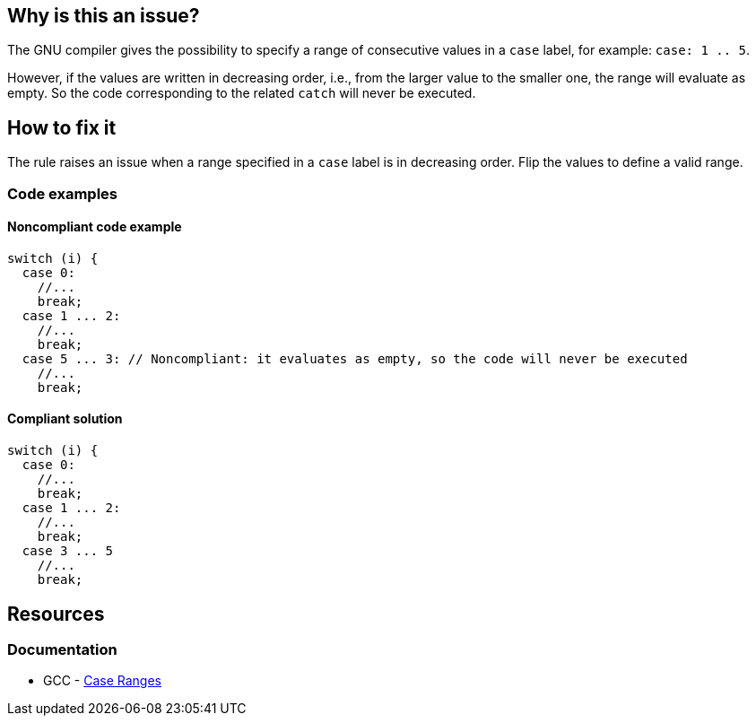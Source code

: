 == Why is this an issue?

The GNU compiler gives the possibility to specify a range of consecutive values in a `case` label, for example: `case: 1 .. 5`.

However, if the values are written in decreasing order, i.e., from the larger value to the smaller one, the range will evaluate as empty. So the code corresponding to the related `catch` will never be executed.

== How to fix it

The rule raises an issue when a range specified in a `case` label is in decreasing order. Flip the values to define a valid range.

=== Code examples

==== Noncompliant code example

[source,cpp,diff-id=1,diff-type=noncompliant]
----
switch (i) {
  case 0: 
    //...
    break;
  case 1 ... 2:
    //...
    break;
  case 5 ... 3: // Noncompliant: it evaluates as empty, so the code will never be executed
    //...
    break;
----

==== Compliant solution

[source,cpp,diff-id=1,diff-type=compliant]
----
switch (i) {
  case 0: 
    //...
    break;
  case 1 ... 2:
    //...
    break;
  case 3 ... 5
    //...
    break;
----

== Resources

=== Documentation

* GCC - https://gcc.gnu.org/onlinedocs/gcc/Case-Ranges.html[Case Ranges]


ifdef::env-github,rspecator-view[]

'''
== Implementation Specification
(visible only on this page)

=== Message

Reverse or otherwise refactor this range; it doesn't match any value.


=== Highlighting

``++x...y++``


endif::env-github,rspecator-view[]
